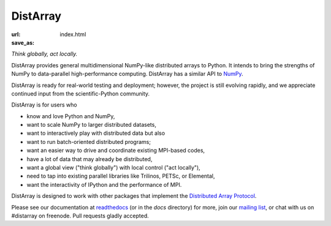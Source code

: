 DistArray
---------

:url:
:save_as: index.html


*Think globally, act locally.*

DistArray provides general multidimensional NumPy-like distributed arrays to
Python.  It intends to bring the strengths of NumPy to data-parallel
high-performance computing.  DistArray has a similar API to `NumPy`_.

DistArray is ready for real-world testing and deployment; however, the project
is still evolving rapidly, and we appreciate continued input from the
scientific-Python community.

DistArray is for users who

* know and love Python and NumPy,
* want to scale NumPy to larger distributed datasets,
* want to interactively play with distributed data but also
* want to run batch-oriented distributed programs;
* want an easier way to drive and coordinate existing MPI-based codes,
* have a lot of data that may already be distributed,
* want a global view ("think globally") with local control ("act locally"),
* need to tap into existing parallel libraries like Trilinos, PETSc, or
  Elemental,
* want the interactivity of IPython and the performance of MPI.

DistArray is designed to work with other packages that implement the
`Distributed Array Protocol`_.

.. _Distributed Array Protocol: http://distributed-array-protocol.readthedocs.org
.. _NumPy: http://www.numpy.org

Please see our documentation at `readthedocs`_ (or in the `docs` directory) for
more, join our `mailing list`_, or chat with us on #distarray on freenode.
Pull requests gladly accepted.


.. _readthedocs: http://distarray.readthedocs.org
.. _mailing list: https://groups.google.com/forum/#!forum/distarray
